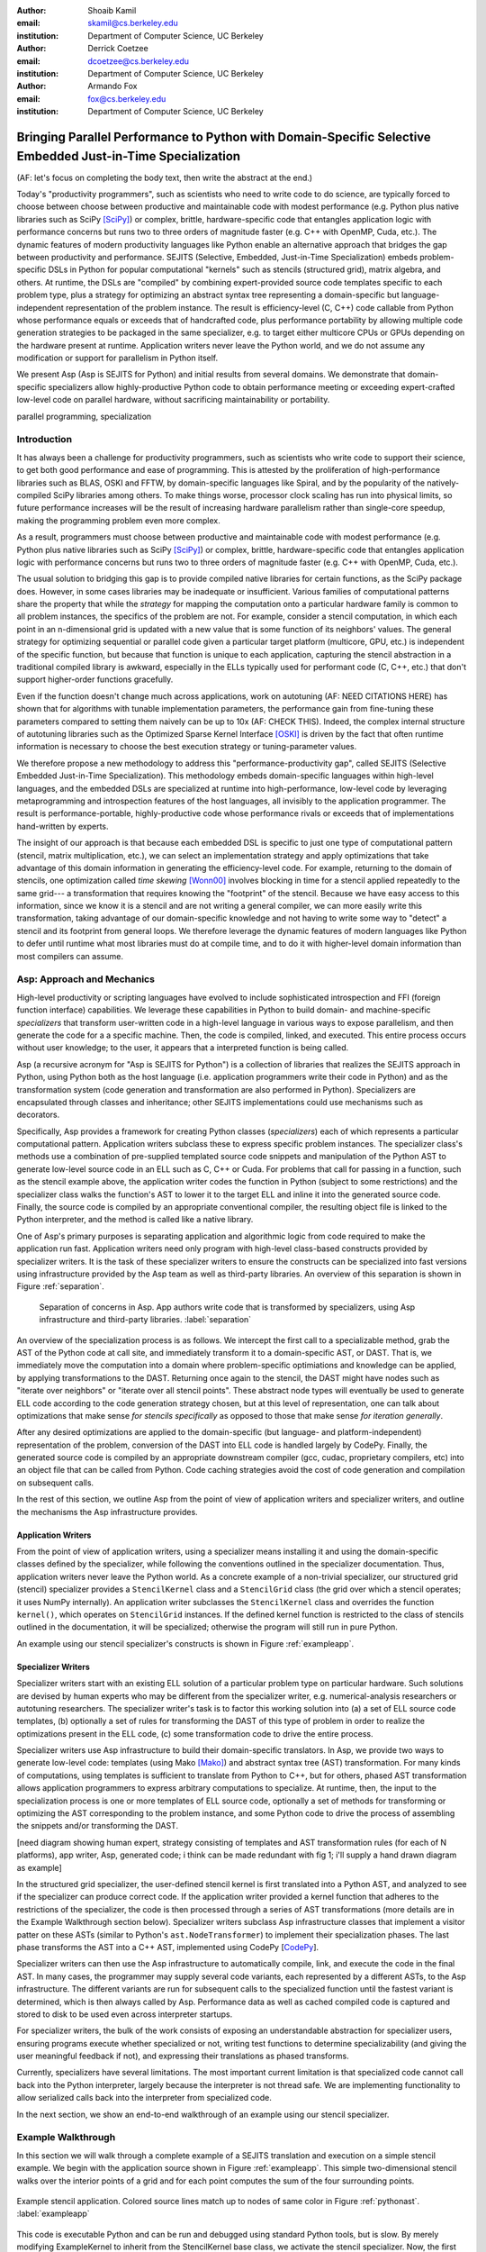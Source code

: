 :author: Shoaib Kamil
:email: skamil@cs.berkeley.edu
:institution: Department of Computer Science, UC Berkeley

:author: Derrick Coetzee
:email: dcoetzee@cs.berkeley.edu
:institution: Department of Computer Science, UC Berkeley

:author: Armando Fox
:email: fox@cs.berkeley.edu
:institution: Department of Computer Science, UC Berkeley

------------------------------------------------------------------------------------------------------------
Bringing Parallel Performance to Python  with Domain-Specific Selective Embedded Just-in-Time Specialization
------------------------------------------------------------------------------------------------------------


..    Due to physical limits, processor clock scaling is no longer the path
    to better performance.  Instead, hardware designers are using Moore's law
    scaling to increase the available hardware parallelism on modern processors.
    At the same time, domain scientists are increasingly using modern scripting
    languages such as Python, augmented with C libraries, for productive,
    exploratory science. However, due to Python's limited support for parallelism, these programmers
    have not been able to take advantage of increasingly powerful hardware; in
    addition, many domain scientists do not have the expertise to directly write
    parallel codes for many different kinds of hardware, each with specific
    idiosyncrasies.
    Instead, we propose SEJITS [Cat09]_, a methodology that uses high-level abstractions and the
    capabilities of powerful scripting languages to bridge this
    performance-productivity gap.  SEJITS, or Selective Embedded Just-In-Time Specialization,
    takes code written to use domain-specific abstractions and selectively generates efficient, parallel,
    low-level C++ code, compiles it and runs it, all invisibly to the user.  Efficiency programmers, who 
    know how to obtain the highest performance from a parallel machine, encapsulate their knowledge into 
    domain-specific "specializers", which translate abstractions into
    parallel code.
    We have been implementing Asp, A SEJITS implementation for Python,
    to bring the SEJITS methodology to Python programmers.  Although
    Asp is still under development, the current version shows
    promising results and provides insights and ideas into the
    viability of the SEJITS approach.

.. class:: abstract

    (AF: let's focus on completing the body text, then write the
    abstract at the end.)

    Today's "productivity programmers", such as scientists who need to
    write code to do science, are typically forced to choose between
    choose between productive and maintainable code with modest
    performance (e.g. Python plus native libraries such as SciPy
    [SciPy]_) or complex, brittle, hardware-specific code that entangles
    application logic with performance concerns but runs two to three
    orders of magnitude faster (e.g. C++ with OpenMP, Cuda, etc.).  
    The dynamic features of modern productivity languages like Python
    enable an alternative approach that bridges the gap between
    productivity and performance.  SEJITS (Selective, Embedded,
    Just-in-Time Specialization) embeds problem-specific DSLs in Python
    for popular computational "kernels" such as stencils (structured
    grid), matrix algebra, and others.  At runtime, the DSLs are
    "compiled" by combining expert-provided source code templates
    specific to each problem type, plus a strategy for optimizing an
    abstract syntax tree representing a domain-specific but
    language-independent representation of the problem instance.  The
    result is efficiency-level (C, C++) code callable from Python whose
    performance equals or exceeds that of handcrafted code, plus
    performance portability by allowing multiple code generation
    strategies to be packaged in the same specializer, e.g. to target
    either multicore CPUs or GPUs depending on the hardware present at
    runtime.   Application writers never leave the Python world, and we
    do not assume any modification or support for parallelism in Python
    itself. 

    We present Asp (Asp is SEJITS for Python) and initial results from
    several domains. We demonstrate that domain-specific specializers
    allow
    highly-productive Python code
    to obtain performance meeting or exceeding expert-crafted low-level
    code on parallel hardware, without sacrificing maintainability or portability.


.. class:: keywords

   parallel programming, specialization

Introduction
------------

It has always been a challenge for productivity programmers, such as
scientists who write code to support their science, to get both good
performance and ease of programming.  This is attested by the
proliferation of high-performance libraries such as BLAS, OSKI and
FFTW, by domain-specific languages like Spiral, and by the
popularity of the natively-compiled SciPy libraries among others.
To make things worse, processor clock scaling has run into physical
limits, so future performance increases will be the result of
increasing hardware parallelism rather than single-core speedup,
making the programming problem even more complex.

As a result, programmers must choose between productive and maintainable
code with modest performance (e.g. Python plus native libraries such as  SciPy [SciPy]_)
or complex, brittle, hardware-specific code 
that entangles application logic with performance concerns but runs two
to three orders of magnitude faster (e.g. C++ with OpenMP, Cuda, etc.).

The usual solution to bridging this gap is to provide compiled native
libraries for certain functions, as the SciPy package does.  However, in
some cases libraries may be inadequate or insufficient.  Various
families of computational patterns share the property that while the
*strategy* for mapping the computation onto a particular hardware family
is common to all problem instances, the specifics of the problem are
not.  For example, consider a stencil computation, in which each point
in an n-dimensional grid is updated with a new value that is some
function of its neighbors' values.  The general strategy for optimizing
sequential or parallel code given  a particular target platform
(multicore, GPU, etc.) is independent of the specific function, but
because that function is unique to each application, capturing the
stencil abstraction in a traditional compiled library is awkward,
especially in the ELLs typically used for performant code
(C, C++, etc.) that don't support higher-order functions gracefully.

Even if the function doesn't change much across applications, work on
autotuning (AF: NEED CITATIONS HERE) has shown that for algorithms with
tunable implementation parameters, the performance gain from fine-tuning
these parameters compared to setting them naively can be up to 10x
(AF: CHECK THIS).  Indeed, the complex internal structure of autotuning
libraries such as the Optimized Sparse Kernel Interface [OSKI]_ is
driven by the fact that often runtime information is necessary to choose
the best execution strategy or tuning-parameter values.

We therefore propose a new methodology to  address this "performance-productivity
gap", called SEJITS (Selective Embedded Just-in-Time Specialization).
This methodology embeds domain-specific languages within high-level
languages, and the embedded DSLs are 
specialized at runtime into high-performance, low-level code
by leveraging metaprogramming and introspection features of the host languages,
all invisibly to the application programmer.  The result is performance-portable, highly-productive
code whose performance rivals or exceeds that of implementations
hand-written by experts.

The insight of our approach is that because each embedded DSL is
specific to just one type of computational pattern (stencil, matrix
multiplication, etc.), we can select an implementation strategy and
apply optimizations that take advantage of this domain information in
generating the efficiency-level code. For example, returning to the 
domain of stencils, one optimization called *time skewing* [Wonn00]_
involves blocking in time for a stencil applied repeatedly to the
same grid--- a transformation that requires knowing the "footprint"
of the stencil.  Because we have easy access to this information, since
we know it is a stencil and are not writing a general compiler,
we can more easily write this transformation, taking advantage of our
domain-specific knowledge and not having to write some way to "detect"
a stencil and its footprint from general loops.
We therefore
leverage the dynamic features of modern languages like Python to defer
until runtime what most libraries must do at compile time, and to do it
with higher-level domain information than most compilers can assume.

.. For example, returning to the
   stencil example above, a fundamental stencil "primitive" is applying the
   function to each neighbor of a stencil point.  Because we know the
   semantics of the stencil operation, optimizations such as loop unrolling
   or loop transposition can take advantage of this knowledge, which would
   be impossible if we were trying to perform loop unrolling or
   transposition without knowing the context.  (AF: need a crisper example
   of this, ie what optimizations can we do to optimize neighbor iteration
   that would not necessarily apply to loops in general) 




Asp: Approach and Mechanics
---------------------------

High-level productivity or scripting languages have evolved to include
sophisticated introspection and FFI (foreign function interface)
capabilities.  We leverage these capabilities in Python
to build domain- and machine-specific *specializers* that transform
user-written code in a high-level language in various ways to expose
parallelism, and then generate the code for a a specific machine.
Then, the code is compiled, linked, and executed.  This entire process
occurs without user knowledge; to the user, it appears that a
interpreted function is being called.

Asp (a recursive acronym for "Asp is SEJITS for Python") is a collection
of libraries that realizes  the SEJITS approach in Python, using Python both as the host language (i.e. 
application programmers write their code in Python) and as the transformation system
(code generation and transformation are also performed in Python). Specializers are
encapsulated through classes and inheritance; other SEJITS implementations could use 
mechanisms such as decorators.

Specifically, Asp provides a framework for creating Python classes
(*specializers*) each
of which represents a particular computational pattern.  Application
writers subclass these to express specific problem instances.  The
specializer class's methods use a combination of pre-supplied templated source code
snippets and manipulation of the Python AST to generate low-level source
code in an ELL such as C, C++ or Cuda.  For problems that call for
passing in a function, such as the stencil example above, the
application writer codes the function in Python (subject to some
restrictions) and the specializer class walks the function's AST to
lower it to the target ELL and inline it into the generated source code.
Finally, the source code is compiled by an appropriate conventional
compiler, the resulting object file is linked to the Python interpreter,
and the method is called like a native library.

One of Asp's primary purposes is separating
application and algorithmic logic from code required to make the application run fast.  Application
writers need only program with high-level class-based constructs provided by 
specializer writers.  It is the task of these specializer writers to ensure the constructs
can be specialized into fast versions using infrastructure provided by the Asp team
as well as third-party libraries.  An overview of this separation is shown in Figure
:ref:`separation`.

.. figure:: separation.pdf
   :figclass: bt

   Separation of concerns in Asp.  App authors write code that is transformed by specializers,
   using Asp infrastructure and third-party libraries. :label:`separation`

An overview of the specialization process is as follows.  We intercept
the first call to a specializable method, grab the AST of the Python
code at call site, and immediately transform it to a domain-specific
AST, or DAST.  That is, we immediately move the computation into a
domain where problem-specific optimiations and knowledge can be applied,
by applying transformations to the DAST.  Returning once again to the
stencil, the DAST might have nodes such as "iterate over neighbors" or
"iterate over all stencil points".  These abstract node types will
eventually be used to generate ELL code according to the code generation
strategy chosen, but at this level of representation, one can talk about
optimizations that make sense *for stencils specifically* as opposed to
those that make sense *for iteration generally*.

After any desired optimizations are applied to the domain-specific (but
language- and platform-independent) representation of the problem,
conversion of the DAST into ELL code is handled largely by CodePy.  Finally,
the generated source code is compiled by an appropriate downstream
compiler (gcc, cudac, proprietary compilers, etc) into an object file that
can be called from Python.  Code caching strategies avoid
the cost of code generation and compilation on subsequent calls.

In the rest of this section, we outline Asp from the point of view of application writers and
specializer writers, and outline the mechanisms the Asp infrastructure provides.

Application Writers
...................
From the point of view of application writers, using a specializer means installing it and using
the domain-specific classes defined by the specializer, while following the conventions outlined
in the specializer documentation.  
Thus, application writers never leave the Python world.
As a concrete example of a non-trivial specializer, our
structured grid (stencil) specializer provides a ``StencilKernel``
class and a ``StencilGrid`` class (the grid over which a stencil operates; it
uses NumPy internally). An application writer  subclasses the ``StencilKernel`` class
and overrides the function ``kernel()``, which operates on ``StencilGrid`` instances.
If the defined kernel function is restricted to the class of stencils outlined in the
documentation, it will be specialized; otherwise the program will still run in pure Python.

An example using our stencil specializer's constructs is shown in Figure :ref:`exampleapp`.

Specializer Writers
...................
Specializer writers start with an existing ELL solution of a particular problem type on
particular hardware.  Such solutions are devised by human experts who
may be different from the specializer writer, e.g.
numerical-analysis researchers or autotuning researchers.
The specializer writer's task is to factor
this working solution into (a) a set of ELL source code templates, (b)
optionally a set of rules for transforming the DAST of
this type of problem in order to realize the optimizations present in
the ELL code, (c) some transformation code to drive the entire process.

Specializer writers use Asp infrastructure to build their domain-specific translators.  In Asp, we
provide two ways to generate low-level code: templates (using Mako [Mako]_) and abstract syntax tree
(AST) transformation. For many kinds of computations, using templates is sufficient to translate from
Python to C++, but for others, phased AST transformation allows application programmers to express
arbitrary computations to specialize.  At runtime, then, the input to
the specialization process is one or more templates of ELL source code,
optionally a set of methods for transforming or optimizing the AST
corresponding to the problem instance, and some Python code to drive the
process of assembling the snippets and/or transforming the DAST.

[need diagram showing human expert, strategy consisting of templates and
AST transformation rules (for each of N platforms), app writer, Asp,
generated code; i think can be made redundant with fig 1; i'll supply a
hand drawn diagram as example]


In the structured grid specializer, the user-defined stencil kernel is first translated into a 
Python AST, and analyzed to see if the specializer can produce correct code. If the application
writer provided a kernel function that adheres to the restrictions of the specializer, the code
is then processed through a series of AST transformations (more details are in the Example Walkthrough
section below). Specializer writers subclass Asp infrastructure classes that implement a visitor
patter on these ASTs (similar to Python's ``ast.NodeTransformer``) to implement their specialization
phases. The last phase transforms the AST into a C++ AST, implemented using CodePy [CodePy_].

Specializer writers can then use the Asp infrastructure to automatically compile, link, and execute
the code in the final AST.  In many cases, the programmer may supply
several code variants, each represented
by a different ASTs, to the Asp infrastructure.  The different variants are run for subsequent calls to the
specialized function until the fastest variant is determined, which is then always called by Asp. Performance
data as well as cached compiled code is captured and stored to disk to be used even across
interpreter startups.

For specializer writers, the bulk of the work consists of exposing an understandable abstraction
for specializer users, ensuring programs execute whether specialized or not, writing test functions
to determine specializability (and giving the user meaningful feedback if not), and 
expressing their translations as phased transforms.

Currently, specializers have several limitations.  The most important current limitation is
that specialized code cannot call back into the Python interpreter,
largely because the interpreter is not
thread safe.  We are implementing functionality to allow serialized calls back into the interpreter
from specialized code.

In the next section, we show an end-to-end walkthrough of an example using our stencil
specializer.

Example Walkthrough
-------------------
In this section we will walk through a complete example of a SEJITS
translation and execution on a simple stencil example. We begin with
the application source shown in Figure :ref:`exampleapp`. This simple
two-dimensional stencil walks over the interior points of a grid and
for each point computes the sum of the four surrounding points.

.. figure:: exampleapp.pdf
   :scale: 80 %
   :align: center

   Example stencil application. Colored source lines match up to nodes of same color in Figure :ref:`pythonast`. :label:`exampleapp`

This code is executable Python and can be run and debugged using
standard Python tools, but is slow. By merely modifying ExampleKernel
to inherit from the StencilKernel base class, we activate the stencil
specializer. Now, the first time the kernel() function is called, the
call is redirected to the stencil specializer, which will translate it
to low-level C++ code, compile it, and then dynamically bind the
machine code to the Python environment and invoke it.

The translation performed by any specializer consists of five main phases, as shown in Figure :ref:`pipeline`:

#. Front end: Translate the application source into a domain-specific intermediate representation (DSIR).
#. Perform platform-independent optimizations on the DSIR using domain knowledge.
#. Select a platform and translate the DSIR into a platform-specific intermediate representation (PSIR).
#. Perform platform-specific optimizations using platform knowledge.
#. Back end: Generate low-level source code, compile, and dynamically bind to make available from the host language.

.. figure:: pipeline.pdf
   :scale: 80 %
   :align: center

   Pipeline architecture of a specializer. :label:`pipeline`

As with any pipeline architecture, each phase's component is reusable
and can be easily replaced with another component, and each component
can be tested independently. This supports porting to other
application languages and other hardware platforms, and helps divide
labor between domain experts and platform performance experts. These
phases are similar to the phases of a typical optimizing compiler, but
are dramatically less complex due to the domain-specific focus and the
Asp framework, which provides utilities to support many common tasks.

In the stencil example, we begin by invoking the Python runtime to
parse the kernel() function and produce the abstract syntax tree shown
in Figure :ref:`pythonast`. The front end walks over this tree and
matches certain patterns of nodes, replacing them with other
nodes. For example, a call to the function interior_points() is
replaced by a domain-specific StencilInterior node. If the walk
encounters any pattern of Python nodes that it doesn't handle, for
example a function call, the translation fails and produces an error
message, and the application falls back on running the kernel()
function as pure Python. In this case, the walk succeeds, resulting in
the DSIR shown in Figure :ref:`dsir`. Asp provides utilities to
facilitate visiting the nodes of a tree and tree pattern matching.

.. figure:: pythonast.pdf
   :scale: 90 %
   :align: center

   Initial Python abstract syntax tree. :label:`pythonast`

.. figure:: dsir.pdf
   :scale: 90 %
   :align: center

   Domain-specific intermediate representation. :label:`dsir`

The second phase uses our knowledge of the stencil domain to perform
platform-independent optimizations. For example, we know that a point
in a two-dimensional grid has four neighbors with known relative
locations, allowing us to unroll the innermost loop, an optimization
that makes sense on all platforms.

The third phase selects a platform and translates to a
platform-specific intermediate representation. In general, the
platform selected will depend on available hardware, performance
characteristics of the machine, and properties of the input (such as
grid size). In this example we will target a multicore platform using
the OpenMP framework. At this point the loop over the interior points
is mapped down to nested parallel for loops, as shown in Figure
:ref:`asir`. The Asp framework provides general utilities for
transforming arithmetic expressions and simple assignments from the
high-level representation used in DSIRs to the low-level
platform-specific representation, which handles the body of the loop.

.. figure:: asir.pdf
   :scale: 70 %
   :align: center

   Application-specific intermediate representation. :label:`asir`

Because the specializer was invoked from the first call of the
kernel() function, the arguments passed to that call are available. In
particular, we know the dimensions of the input grid. By hardcoding
these dimensions into the intermediate representation, we enable a
wider variety of optimizations during all phases, particularly phases
4 and 5. For example, on a small grid such as the 8x8 blocks
encountered in JPEG encoding, the loop over interior points may be
fully unrolled.

The fourth phase performs platform-specific optimizations. For
example, we may partially unroll the inner loop to reduce branch
penalties. This phase is the best place to include autotuning, which
times several variants with different optimization parameters and
selects the best one.

Finally, the fifth phase, the backend, is performed entirely by
third-party components in the Asp framework and CodePy library. The
PSIR is transformed into source code, compiled, and dynamically bound
to the Python environment, which then invokes it and returns the
result to the application. Interoperation between Python and C++ uses
the Boost.Python library, which handles marshalling and conversion of
types.

The compiled kernel() function is cached so that if the function is
called again later, it can be re-invoked directly without the overhead
of specialization and compilation. If the input grid dimensions were
used during optimization, the input dimensions must match on
subsequent calls to reuse the cached version.


Results
-------
To demonstrate the performance and productivity effectiveness of our stencil
specializer, we implemented two different computational stencil kernels using
our abstractions: a 3D laplacian operator, and a 3D divergence kernel.  
For both kernels, we run a simple benchmark that iteratively calls our specializer
and measures the time for applying the operator (we ensure the cache is cleared in
between calls).
Both calculations are memory-bound; that is, they are limited by the available
memory bandwidth from memory.  Therefore, in accordance to the roofline model [SaWi09]_,
we measure performance compared to measured memory bandwidth performance using the
parallel STREAM [STREAM]_ benchmark.

Figure :ref:`stencilresults` shows the results of running our kernels on a single-socket
quad-core Intel Core i7-840 machine running at 2.93 GHz, using both the OpenMP and Cilk+ backends.
First-run time is not shown; the code
generation and compilation takes tens of seconds (mostly due to the speed of the
Intel compiler).  In terms of performance, for the 3D laplacian, we obtain 87% of peak
memory bandwidth, and 64% of peak bandwidth for the more cache-unfriendly divergence
kernel, even though we have only implemented limited optimizations.  From previous
work [Kam10]_, we believe that, by adding only a few more tuning parameters, we can
obtain over 95% of peak performance for these kernels.

In terms of productivity, it is interesting to note the difference in LoC between the
stencils written in Python and the produced low-level code.  Comparing the divergence
kernel with its best-performing produced variant, we see an increase from five lines
to over 700 lines--- an enormous difference.  The Python version expresses the computation succinctly; using
machine characteristics to express fast code requires expressing the stencil
more verbosely in a low-level language. With our specialization infrastructure, programmers can continue
to write succinct code and have platform-specific fast code generated for them.



.. figure:: stencilresults.pdf
   :figclass: bt
   :align: center

   Performance as fraction of memory bandwidth peak for two specialized stencil kernels.
   All tests compiled using the Intel C++ compiler 12.0 on a Core i7-840. :label:`stencilresults`

Other Specializers
------------------
Aside from the stencil specializer, a number of other specializers are currently under development.
We present limited results from two of these: a Gaussian Mixture Model training specializer and
a specializer for the matrix powers computational kernel.

Gaussian Mixture Modeling
.........................
Gaussian Mixture Models (GMMs) are a class of statistical models used in a
wide variety of applications, including image segmentation, speech recognition,
document classification, and many other areas. Training such models is done
using the Expectation Maximization (EM) algorithm, which is
iterative and highly data parallel, making it amenable to execution on GPUs as
well as modern multicore processors. However, writing high performance GMM training
algorithms are difficult due to the fact that different code variants will perform
better for different problem characteristics. This makes the problem of producing
a library for high performance GMM training amenable to the SEJITS approach.

A specializer using the Asp infrastructure has been built by Cook and Gonina [Co10]_
that targets both CUDA-capable GPUs and Intel multicore processors (with Cilk+).
The specializer implements four different parallelization strategies for the algorithm;
depending on the sizes of the data structures used in GMM training, different strategies
perform better.  Figure :ref:`gmmperf` shows performance for different strategies for
GMM training on an Nvidia Fermi GPU as one of the GMM parameters are varied.  The specializer
uses the best-performing variant (by using the different variants to do one iteration each,
and selecting the best-performing one) for the majority of iterations.  As a result, even
if specialization overhead (code generation, compilation/linking, etc.) is included, the 
specialized GMM training algorithm outperforms the original, hand-tuned CUDA implementation
on some classes of problems, as shown in Figure :ref:`gmmperfoverall`.

.. figure:: gmmperf.pdf
   :figclass: bt
   :align: center

   Runtimes of GMM variants as the D parameter is varied on an Nvidia Fermi GPU (lower is better).  The 
   specializer picks the best-performing variant to run. :label:`gmmperf`

.. figure:: gmmperfoverall.pdf
   :figclass: bt
   :align: center

   Overall performance of specialized GMM training versus original optimized CUDA algorithm.
   Even including specializer overhead, the specialized EM training outperforms the original
   CUDA implementation. :label:`gmmperfoverall`

Matrix Powers
.............
Sentence about CA algorithms. Matrix powers, which computes :math:`\{x, Ax, A^2x, ...,A^kx\}`
for a sparse matrix :math:`A` and vector :math:`x`, is an important building block
for communication-avoiding sparse Krylov solvers. A specializer, currently under development
by Jeffrey Morlan, enables efficient parallel computation of this set of vectors on
multicore processors.

.. figure:: akxnaive.pdf
   :figclass: bt
   :scale: 95%
   :align: center

   Naive :math:`A^kx` computation.  Communication required at each level. :label:`akxnaive`

.. figure:: akxpa1.pdf
   :figclass: bt
   :scale: 95%
   :align: center

   Algorithm PA1 for communication-avoiding matrix powers.  Communication occurs only
   after k levels of computation, at the cost of redundant computation. :label:`akxpa1`

The specializer generates parallel communication avoiding code using the pthread library 
that implements the PA1 [Ho09]_ kernel to compute the vectors more efficiently than
just repeatedly doing the multiplication :math:`A \times x`. The naive
algorithm, shown in Figure :ref:`akxnaive`, requires communication at each level. However, for
many matrices, we can restructure the computation such that communication only occurs
every :math:`k` steps, and before every superstep of :math:`k` steps, all communication
required is completed. At the cost of redundant computation, this reduces the number
of communications required.  Figure :ref:`akxpa1` shows the restructured algorithm.

The specializer implementation further optimizes the PA1 algorithm using traditional
matrix optimization techniques such as cache and register blocking.  Further optimization
using vectorization is in progress.

.. figure:: akxresults.pdf
   :scale: 115%
   :figclass: bht

   Results comparing communication-avoiding CG with our matrix powers specializer and
   SciPy's default solver. FIXME: MACHINE?:label:`akxresults`

To see what kinds of performance improvements are possible using the specialized
communication-avoiding matrix powers kernel, Morlan implemented a conjugate gradient (CG)
solver in Python that uses the specializer. Figure :ref:`akxresults` shows the results for three test
matrices and compares performance against ``scipy.linalg.solve`` which calls the LAPACK
``dgesv`` routine.  Even with just the matrix powers kernel specialized, the CA CG
already outperforms the native solver routine used by SciPy.


Status and Future Plans
------------------------
0.5 page.  AspDB, platform detection.


Related Work
------------
0.5 page.  Auto-tuning, Pochoir, Python stuff.

Allowing domain scientists to program in higher-level languages is the
goal of a number of projects in Python, including SciPy [SciPy]_ which
brings Matlab-like functionality for numeric computations into
Python. In addition, domain-specific projects such as Biopython [Biopy]_
and the Python Imaging Library (PIL) [PIL]_ also attempt to hide complex
operations and data structures behind Python infrastructure, 
making programming simpler for users.  

Another approach, used by the
Weave subpackage of SciPy, allows users to express C++ code
that uses the Python C API as strings, inline with other Python code,
that is then compiled and run.  Cython [Cython]_ is an effort to write
a compiler for a subset of Python, while also allowing users to write
extension code in C.

Paragraph about Copperhead.

The idea of using multiple code variants, with different optimizations 
applied to each variant, is a cornerstone of auto-tuning.  Auto-tuning
was first applied to dense matrix computations in the PHiPAC (Portable
High Performance ANSI C) library [PHiPAC]_. Using parametrized code
generation scripts written in Perl, PHiPAC generated variants of
generalized matrix multiply (GEMM) with loop unrolling, cache
blocking, and a number of other optimizations, plus a search engine,
to, at install time, determine the best GEMM routine for the particular machine.
After PHiPAC, auto-tuning has been applied to a number of domains
including sparse matrix-vector multiplication (SpMV) [OSKI]_, Fast
Fourier Transforms (FFTs) [SPIRAL]_, and multicore versions of 
stencils [KaDa09]_, [Kam10]_, [Poich]_, showing large improvements 
in performance over simple implementations of these kernels.

Acknowledgements
----------------
We would like to acknowledge Henry Cook, Ekaterina Gonina, and Jeffrey Morlan
for their work implementing specializers.  
Research supported by DARPA as well as Microsoft (Award #024263) and Intel (Award #024894) funding 
and by matching funding by U.C. Discovery (Award #DIG07-10227). Additional support 
from Par Lab affiliates National Instruments, NEC, Nokia, Nvidia, Oracle, and Samsung.



References
----------
.. [SciPy] Scientific Tools for Python. http://www.scipy.org.

.. [Biopy] Biopython.  http://biopython.org.

.. [STREAM] The STREAM Benchmark. http://www.cs.virginia.edu/stream

.. [PIL] Python Imaging Library. http://pythonware.com/products/pil.

.. [Cython] R. Bradshaw, S. Behnel, D. S. Seljebotn, G. Ewing, et al., The Cython compiler, http://cython.org.

.. [Mako] Mako Templates for Python. http://www.makotemplates.org

.. [CodePy] CodePy Homepage. http://mathema.tician.de/software/codepy

.. [PHiPAC] J. Bilmes, K. Asanovic, J. Demmel, D. Lam, and
   C.W. Chin. PHiPAC: A Portable, High-Performance, ANSI C Coding
   Methodology and its Application to Matrix Multiply. LAPACK Working Note 111.

.. [KaDa09] K. Datta. Auto-tuning Stencil Codes for Cache-Based
   Multicore Platforms. PhD thesis, EECS Department, University of
   California, Berkeley, Dec 2009.

.. [Kam10] S. Kamil, C. Chan, L. Oliker, J. Shalf, and S. Williams. An
   Auto-Tuning Framework for Parallel Multicore Stencil Computations.
   International Parallel and Distributed Processing Symposium, 2010.

.. [Poich] Y.Tang, R. A. Chowdhury, B. C. Kuszmaul, C.-K. Luk, and
   C. E. Leiserson. The Pochoir Stencil Compiler. 23rd ACM Symposium 
   on Parallelism in Algorithms and Architectures, 2011.

.. [OSKI] OSKI: Optimized Sparse Kernel Interface.  http://bebop.cs.berkeley.edu/oski.

.. [SPIRAL] M. Püschel, J. M. F. Moura, J. Johnson, D. Padua,
    M. Veloso, B. Singer, J. Xiong, F. Franchetti, A. Gacic,
    Y. Voronenko, K. Chen, R. W. Johnson,  N. Rizzolo. 
    SPIRAL: Code generation for DSP transforms. Proceedings of the
    IEEE special issue on "Program Generation, Optimization, and Adaptation".

.. [Cat09] B. Catanzaro, S. Kamil, Y. Lee, K. Asanovic, J. Demmel,
   K. Keutzer, J. Shalf, K. Yelick, A. Fox. SEJITS: Getting
   Productivity and Performance with Selective Embedded Just-in-Time
   Specialization. Workshop on Programming Models for Emerging Architectures (PMEA), 2009

.. [Co10] H. Cook, E. Gonina, S. Kamil, G. Friedland†, D. Patterson, A. Fox.
   CUDA-level Performance with Python-level Productivity for Gaussian Mixture Model Applications.
   3rd USENIX Workshop on Hot Topics in Parallelism (HotPar) 2011.

.. [Ho09] M. Hoemmen. Communication-Avoiding Krylov Subspace Methods.  PhD thesis, EECS Department,
   University of California, Berkeley, May 2010.

.. [SaWi09] S. Williams, A. Waterman, D. Patterson. 
   Roofline: An Insightful Visual Performance Model for Floating-Point Programs and Multicore Architectures.
   Communications of the ACM (CACM), April 2009.

.. [Wonn00] D. Wonnacott. Using Time Skewing to Eliminate Idle Time due to Memory Bandwidth and Network Limitations.
   International Parallel and Distributed Processing Symposium, 2000.
